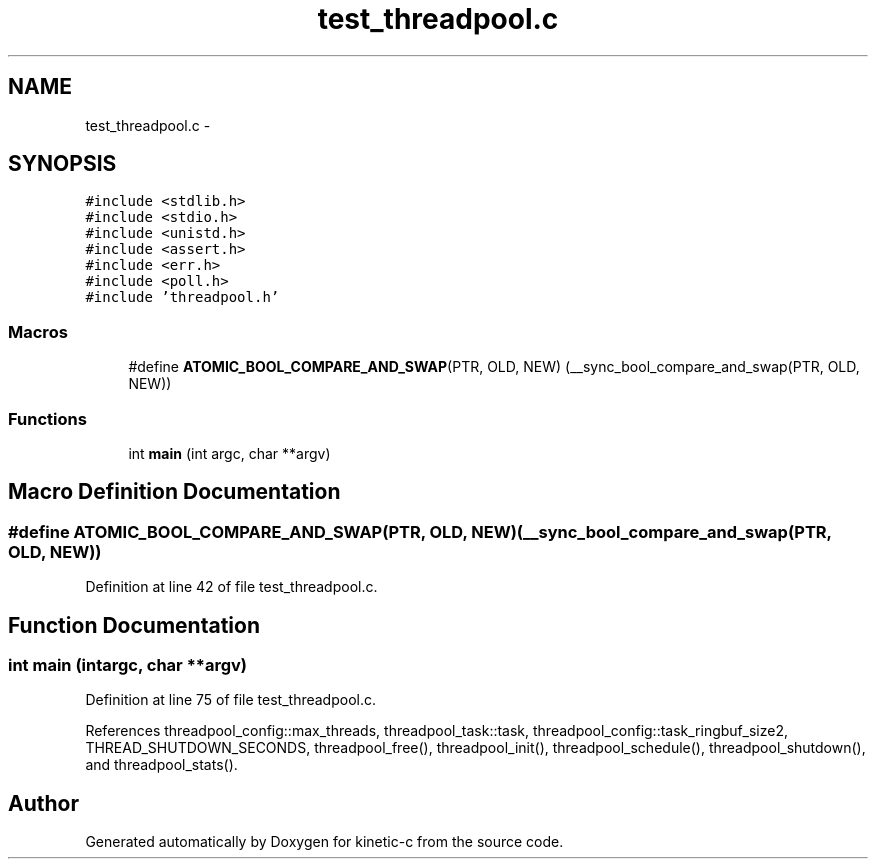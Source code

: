 .TH "test_threadpool.c" 3 "Tue Jan 27 2015" "Version v0.11.0" "kinetic-c" \" -*- nroff -*-
.ad l
.nh
.SH NAME
test_threadpool.c \- 
.SH SYNOPSIS
.br
.PP
\fC#include <stdlib\&.h>\fP
.br
\fC#include <stdio\&.h>\fP
.br
\fC#include <unistd\&.h>\fP
.br
\fC#include <assert\&.h>\fP
.br
\fC#include <err\&.h>\fP
.br
\fC#include <poll\&.h>\fP
.br
\fC#include 'threadpool\&.h'\fP
.br

.SS "Macros"

.in +1c
.ti -1c
.RI "#define \fBATOMIC_BOOL_COMPARE_AND_SWAP\fP(PTR, OLD, NEW)   (__sync_bool_compare_and_swap(PTR, OLD, NEW))"
.br
.in -1c
.SS "Functions"

.in +1c
.ti -1c
.RI "int \fBmain\fP (int argc, char **argv)"
.br
.in -1c
.SH "Macro Definition Documentation"
.PP 
.SS "#define ATOMIC_BOOL_COMPARE_AND_SWAP(PTR, OLD, NEW)   (__sync_bool_compare_and_swap(PTR, OLD, NEW))"

.PP
Definition at line 42 of file test_threadpool\&.c\&.
.SH "Function Documentation"
.PP 
.SS "int main (intargc, char **argv)"

.PP
Definition at line 75 of file test_threadpool\&.c\&.
.PP
References threadpool_config::max_threads, threadpool_task::task, threadpool_config::task_ringbuf_size2, THREAD_SHUTDOWN_SECONDS, threadpool_free(), threadpool_init(), threadpool_schedule(), threadpool_shutdown(), and threadpool_stats()\&.
.SH "Author"
.PP 
Generated automatically by Doxygen for kinetic-c from the source code\&.
